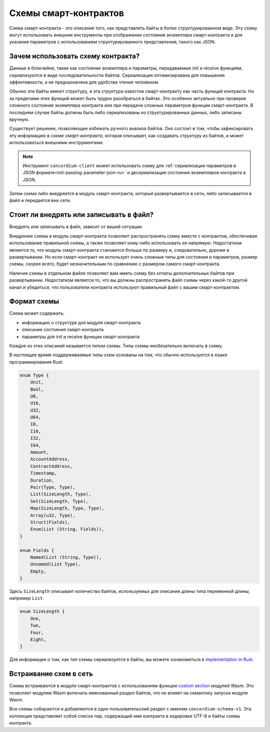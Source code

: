 .. Should answer:
..
.. - Why should I use a schema?
.. - What is a schema?
.. - Where to use a schema?
.. - How is a schema embedded?
.. - Should I embed or write to file?
..

.. _`custom section`: https://webassembly.github.io/spec/core/appendix/custom.html
.. _`implementation in Rust`: https://github.com/Concordium/concordium-contracts-common/blob/main/src/schema.rs

.. _contract-schema-ru:

======================
Схемы смарт-контрактов
======================

Схема смарт-контракта - это описание того, как представлять байты
в более структурированном виде. Эту схему могут использовать внешние
инструменты при отображении состояния экземпляра смарт-контракта и для указания
параметров с использованием структурированного представления, такого как JSON.

.. seealso::

   Для получения инструкций о том, как организовать схему для модуля смарт-контракта в
   Rust, см. :ref:`build-schema-ru`.

Зачем использовать схему контракта?
===================================

Данные в блокчейне, такие как состояние экземпляра и параметры, передаваемые
init и receive функциям, сериализуются в виде
последовательности байтов. Сериализация оптимизирована для повышения
эффективности, а не предназначена для удобства чтения человеком.

.. todo::

   Подумать о том, чтобы переписать этот подраздел, поскольку это может быть сложно
   для понимания; в частности, можно просто сказать, что для удобства пользователь
   может передавать несериализованные данные в функцию, если они также предоставляют
   схему, которая описывает, как (де)сериализовать эти данные.

Обычно эти байты имеют структуру, и эта структура известна смарт-контракту
как часть функций контракта. Но за пределами этих функций может быть трудно
разобраться в байтах. Это особенно актуально при проверке сложного состояния
экземпляра контракта или при передаче сложных параметров функции смарт-контракта.
В последнем случае байты должны быть либо сериализованы из структурированных
данных, либо записаны вручную.

Существует решение, позволяющее избежать ручного анализа байтов. Оно состоит в том,
чтобы зафиксировать эту информацию в *схеме смарт-контракта*, которая описывает,
как создавать структуру из байтов, и может использоваться внешними инструментами.

.. note::

   Инструмент ``concordium-client`` может использовать схему для
   :ref:`сериализации параметров в JSON формате<init-passing-parameter-json-ru>`
   и десериализация состояния экземпляров контракта в JSON.

Затем схема либо внедряется в модуль смарт-контракта, который развертывается
в сети, либо записывается в файл и передается вне сети.

Стоит ли внедрять или записывать в файл?
==========================================

Внедрять или записывать в файл, зависит от вашей ситуации.

Внедрение схемы в модуль смарт-контракта позволяет распространять схему вместе
с контрактом, обеспечивая использование правильной схемы, а также позволяет
кому-либо использовать ее напрямую. Недостатком является то, что модуль
смарт-контракта становится больше по размеру и, следовательно, дороже в
развертывании. Но если смарт-контракт не использует очень сложные типы
для состояния и параметров, размер схемы, скорее всего, будет незначительным
по сравнению с размером самого смарт-контракта.

Наличие схемы в отдельном файле позволяет вам иметь схему без оплаты
дополнительных байтов при развертывании. Недостатком является то,
что вы должны распространять файл схемы через какой-то другой
канал и убедиться, что пользователи контракта используют правильный файл
с вашим смарт-контрактом.

Формат схемы
============

.. todo::

   Уточнить, говорим ли мы о *любой* абстрактной схеме, которую может реализовать пользователь,
   или о конкретной схеме, предоставляемой Concordium. Тогда говорить только об одном или другом
   или, по крайней мере, четко разделять их обсуждение.

Схема может содержать:

- информацию о структуре для модуля смарт-контракта
- описание состояния смарт-контракта
- параметры для init и receive функции смарт-контракта

Каждое из этих описаний называется *типом схемы*. Типы схемы необязательно
включать в схему.

В настоящее время поддерживаемые типы схем основаны на том, что обычно
используется в языке программирования Rust:

.. code-block:: rust

   enum Type {
       Unit,
       Bool,
       U8,
       U16,
       U32,
       U64,
       I8,
       I16,
       I32,
       I64,
       Amount,
       AccountAddress,
       ContractAddress,
       Timestamp,
       Duration,
       Pair(Type, Type),
       List(SizeLength, Type),
       Set(SizeLength, Type),
       Map(SizeLength, Type, Type),
       Array(u32, Type),
       Struct(Fields),
       Enum(List (String, Fields)),
   }

   enum Fields {
       Named(List (String, Type)),
       Unnamed(List Type),
       Empty,
   }


Здесь ``SizeLength`` описывает количество байтов, используемых для описания
длины типа переменной длины, например ``List``.

.. code-block:: rust

   enum SizeLength {
       One,
       Two,
       Four,
       Eight,
   }

Для информации о том, как тип схемы сериализуется в байты, вы можете ознакомиться
в `implementation in Rust`_.

.. _contract-schema-which-to-choose-ru:

Встраивание схем в сеть
=======================

Схемы встраиваются в модули смарт-контрактов с использованием функции `custom section`_
модулей Wasm. Это позволяет модулям Wasm включать именованный раздел байтов,
что не влияет на семантику запуска модуля Wasm.

Все схемы собираются и добавляются в один пользовательский раздел с именем
``concordium-schema-v1``.
Эта коллекция представляет собой список пар, содержащий имя контракта в кодировке
UTF-8 и байты схемы контракта.
